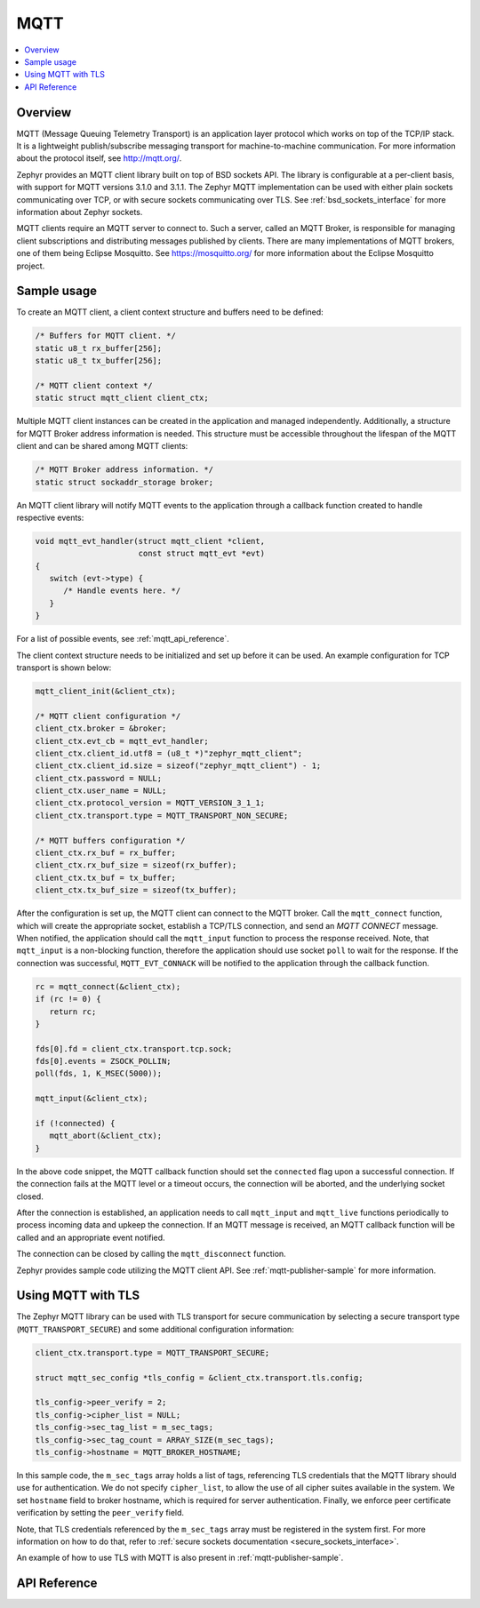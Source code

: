 .. _mqtt_socket_interface:

MQTT
####

.. contents::
    :local:
    :depth: 2

Overview
********

MQTT (Message Queuing Telemetry Transport) is an application layer protocol
which works on top of the TCP/IP stack. It is a lightweight
publish/subscribe messaging transport for machine-to-machine communication.
For more information about the protocol itself, see http://mqtt.org/.

Zephyr provides an MQTT client library built on top of BSD sockets API. The
library is configurable at a per-client basis, with support for MQTT versions
3.1.0 and 3.1.1. The Zephyr MQTT implementation can be used with either plain
sockets communicating over TCP, or with secure sockets communicating over
TLS. See :ref:`bsd_sockets_interface` for more information about Zephyr sockets.

MQTT clients require an MQTT server to connect to. Such a server, called an MQTT Broker,
is responsible for managing client subscriptions and distributing messages
published by clients. There are many implementations of MQTT brokers, one of them
being Eclipse Mosquitto. See https://mosquitto.org/ for more information about
the Eclipse Mosquitto project.

Sample usage
************

To create an MQTT client, a client context structure and buffers need to be
defined:

.. code-block:: c

   /* Buffers for MQTT client. */
   static u8_t rx_buffer[256];
   static u8_t tx_buffer[256];

   /* MQTT client context */
   static struct mqtt_client client_ctx;

Multiple MQTT client instances can be created in the application and managed
independently. Additionally, a structure for MQTT Broker address information
is needed. This structure must be accessible throughout the lifespan
of the MQTT client and can be shared among MQTT clients:

.. code-block:: c

   /* MQTT Broker address information. */
   static struct sockaddr_storage broker;

An MQTT client library will notify MQTT events to the application through a
callback function created to handle respective events:

.. code-block:: c

   void mqtt_evt_handler(struct mqtt_client *client,
                         const struct mqtt_evt *evt)
   {
      switch (evt->type) {
         /* Handle events here. */
      }
   }

For a list of possible events, see :ref:`mqtt_api_reference`.

The client context structure needs to be initialized and set up before it can be
used. An example configuration for TCP transport is shown below:

.. code-block:: c

   mqtt_client_init(&client_ctx);

   /* MQTT client configuration */
   client_ctx.broker = &broker;
   client_ctx.evt_cb = mqtt_evt_handler;
   client_ctx.client_id.utf8 = (u8_t *)"zephyr_mqtt_client";
   client_ctx.client_id.size = sizeof("zephyr_mqtt_client") - 1;
   client_ctx.password = NULL;
   client_ctx.user_name = NULL;
   client_ctx.protocol_version = MQTT_VERSION_3_1_1;
   client_ctx.transport.type = MQTT_TRANSPORT_NON_SECURE;

   /* MQTT buffers configuration */
   client_ctx.rx_buf = rx_buffer;
   client_ctx.rx_buf_size = sizeof(rx_buffer);
   client_ctx.tx_buf = tx_buffer;
   client_ctx.tx_buf_size = sizeof(tx_buffer);

After the configuration is set up, the MQTT client can connect to the MQTT broker.
Call the ``mqtt_connect`` function, which will create the appropriate socket,
establish a TCP/TLS connection, and send an `MQTT CONNECT` message.
When notified, the application should call the ``mqtt_input`` function to process
the response received. Note, that ``mqtt_input`` is a non-blocking function,
therefore the application should use socket ``poll`` to wait for the response.
If the connection was successful, ``MQTT_EVT_CONNACK`` will be notified to the
application through the callback function.

.. code-block:: c

   rc = mqtt_connect(&client_ctx);
   if (rc != 0) {
      return rc;
   }

   fds[0].fd = client_ctx.transport.tcp.sock;
   fds[0].events = ZSOCK_POLLIN;
   poll(fds, 1, K_MSEC(5000));

   mqtt_input(&client_ctx);

   if (!connected) {
      mqtt_abort(&client_ctx);
   }

In the above code snippet, the MQTT callback function should set the ``connected``
flag upon a successful connection. If the connection fails at the MQTT level
or a timeout occurs, the connection will be aborted, and the underlying socket
closed.

After the connection is established, an application needs to call ``mqtt_input``
and ``mqtt_live`` functions periodically to process incoming data and upkeep
the connection. If an MQTT message is received, an MQTT callback function will
be called and an appropriate event notified.

The connection can be closed by calling the ``mqtt_disconnect`` function.

Zephyr provides sample code utilizing the MQTT client API. See
:ref:`mqtt-publisher-sample` for more information.

Using MQTT with TLS
*******************

The Zephyr MQTT library can be used with TLS transport for secure communication
by selecting a secure transport type (``MQTT_TRANSPORT_SECURE``) and some
additional configuration information:

.. code-block:: c

   client_ctx.transport.type = MQTT_TRANSPORT_SECURE;

   struct mqtt_sec_config *tls_config = &client_ctx.transport.tls.config;

   tls_config->peer_verify = 2;
   tls_config->cipher_list = NULL;
   tls_config->sec_tag_list = m_sec_tags;
   tls_config->sec_tag_count = ARRAY_SIZE(m_sec_tags);
   tls_config->hostname = MQTT_BROKER_HOSTNAME;

In this sample code, the ``m_sec_tags`` array holds a list of tags, referencing TLS
credentials that the MQTT library should use for authentication. We do not specify
``cipher_list``, to allow the use of all cipher suites available in the system.
We set ``hostname`` field to broker hostname, which is required for server
authentication. Finally, we enforce peer certificate verification by setting
the ``peer_verify`` field.

Note, that TLS credentials referenced by the ``m_sec_tags`` array must be
registered in the system first. For more information on how to do that, refer
to :ref:`secure sockets documentation <secure_sockets_interface>`.

An example of how to use TLS with MQTT is also present in
:ref:`mqtt-publisher-sample`.

.. _mqtt_api_reference:

API Reference
*************

.. doxygengroup:: mqtt_socket
   :project: Zephyr

